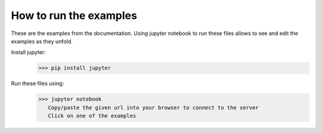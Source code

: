 How to run the examples
-----------------------

These are the examples from the documentation. Using jupyter notebook to run these files allows to see and edit the examples as they unfold.

Install jupyter:
 >>> pip install jupyter

Run these files using:
 >>> jupyter notebook
    Copy/paste the given url into your browser to connect to the server
    Click on one of the examples
